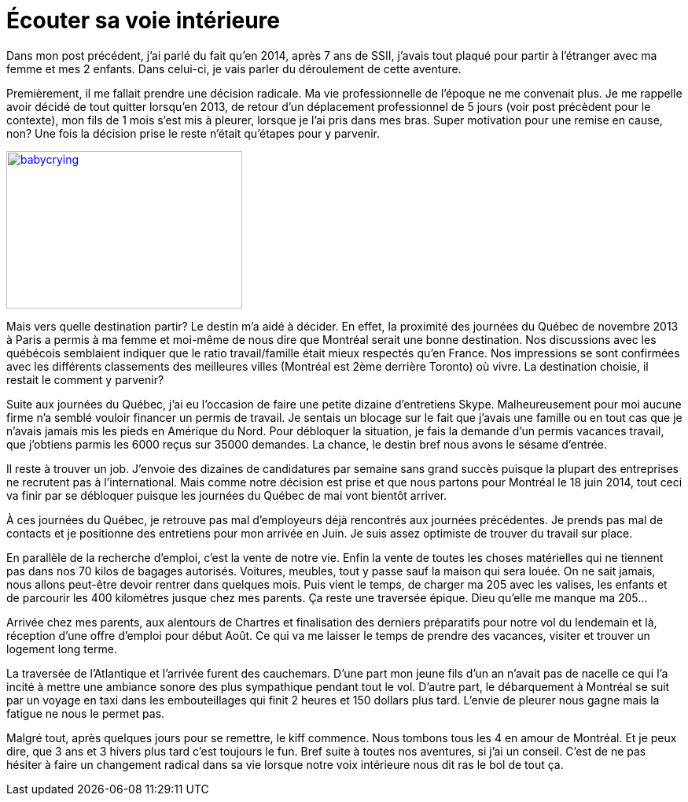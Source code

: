 = Écouter sa voie intérieure
// :hp-image: /covers/cover.png
:published_at: 2017-03-23
:hp-tags: Inner voice
:hp-alt-title: Écouter sa voie intérieure

Dans mon post précédent, j'ai parlé du fait qu'en 2014, après 7 ans de SSII, j'avais tout plaqué pour partir à
 l'étranger avec ma femme et mes 2 enfants. Dans celui-ci, je vais parler du déroulement de cette aventure.

Premièrement, il me fallait prendre une décision radicale. Ma vie professionnelle de l'époque ne me convenait plus.
Je me rappelle avoir décidé de tout quitter lorsqu'en 2013, de retour d'un déplacement professionnel de 5 jours
(voir post précèdent pour le contexte), mon fils de 1 mois s'est mis à pleurer, lorsque je l'ai pris dans mes bras.
Super motivation pour une remise en cause, non? Une fois la décision prise le reste n'était qu'étapes pour y parvenir.

[[img-babycrying]]
image::http://www.clipartbest.com/cliparts/dcr/ezd/dcrezd8xi.ico[babycrying, 300, 200, link="http://www.clipartbest.com/cliparts/dcr/ezd/dcrezd8xi.ico"]

Mais vers quelle destination partir? Le destin m'a aidé à décider.
En effet, la proximité des journées du Québec de novembre 2013 à Paris a permis à ma femme et moi-même de nous dire que
Montréal serait une bonne destination.
Nos discussions avec les québécois semblaient indiquer que le ratio travail/famille était mieux respectés qu'en France.
 Nos impressions se sont confirmées avec les différents classements des meilleures villes (Montréal est 2ème derrière Toronto) où vivre.
 La destination choisie, il restait le comment y parvenir?

Suite aux journées du Québec, j'ai eu l'occasion de faire une petite dizaine d'entretiens Skype.
Malheureusement pour moi aucune firme n'a semblé vouloir financer un permis de travail.
Je sentais un blocage sur le fait que j'avais une famille ou en tout cas que je n'avais jamais mis les pieds en Amérique du Nord.
Pour débloquer la situation, je fais la demande d'un permis vacances travail, que j'obtiens parmis les 6000 reçus sur 35000 demandes.
La chance, le destin bref nous avons le sésame d'entrée.

Il reste à trouver un job. J'envoie des dizaines de candidatures par semaine sans grand succès puisque la plupart des entreprises ne recrutent pas à l'international.
Mais comme notre décision est prise et que nous partons pour Montréal le 18 juin 2014, tout ceci va finir par se débloquer puisque les journées du Québec de mai vont bientôt arriver.

À ces journées du Québec, je retrouve pas mal d'employeurs déjà rencontrés aux journées précédentes.
Je prends pas mal de contacts et je positionne des entretiens pour mon arrivée en Juin.
Je suis assez optimiste de trouver du travail sur place.

En parallèle de la recherche d'emploi, c'est la vente de notre vie.
Enfin la vente de toutes les choses matérielles qui ne tiennent pas dans nos 70 kilos de bagages autorisés.
Voitures, meubles, tout y passe sauf la maison qui sera louée.
On ne sait jamais, nous allons peut-être devoir rentrer dans quelques mois. Puis vient le temps, de charger ma 205 avec les valises,
les enfants et de parcourir les 400 kilomètres jusque chez mes parents.
Ça reste une traversée épique. Dieu qu'elle me manque ma 205...

Arrivée chez mes parents, aux alentours de Chartres et finalisation des derniers préparatifs pour notre vol du lendemain et là,
 réception d'une offre d'emploi pour début Août.
 Ce qui va me laisser le temps de prendre des vacances, visiter et trouver un logement long terme.

La traversée de l'Atlantique et l'arrivée furent des cauchemars.
D'une part mon jeune fils d'un an n'avait pas de nacelle ce qui l'a incité à mettre une ambiance sonore des plus sympathique
 pendant tout le vol. D'autre part, le débarquement à Montréal se suit par un voyage en taxi dans les embouteillages qui finit 2 heures
 et 150 dollars plus tard. L'envie de pleurer nous gagne mais la fatigue ne nous le permet pas.

Malgré tout, après quelques jours pour se remettre, le kiff commence. Nous tombons tous les 4 en amour de Montréal.
 Et je peux dire, que 3 ans et 3 hivers plus tard c'est toujours le fun. Bref suite à toutes nos aventures, si j'ai un conseil.
 C'est de ne pas hésiter à faire un changement radical dans sa vie lorsque notre voix intérieure nous dit ras le bol de tout ça.


